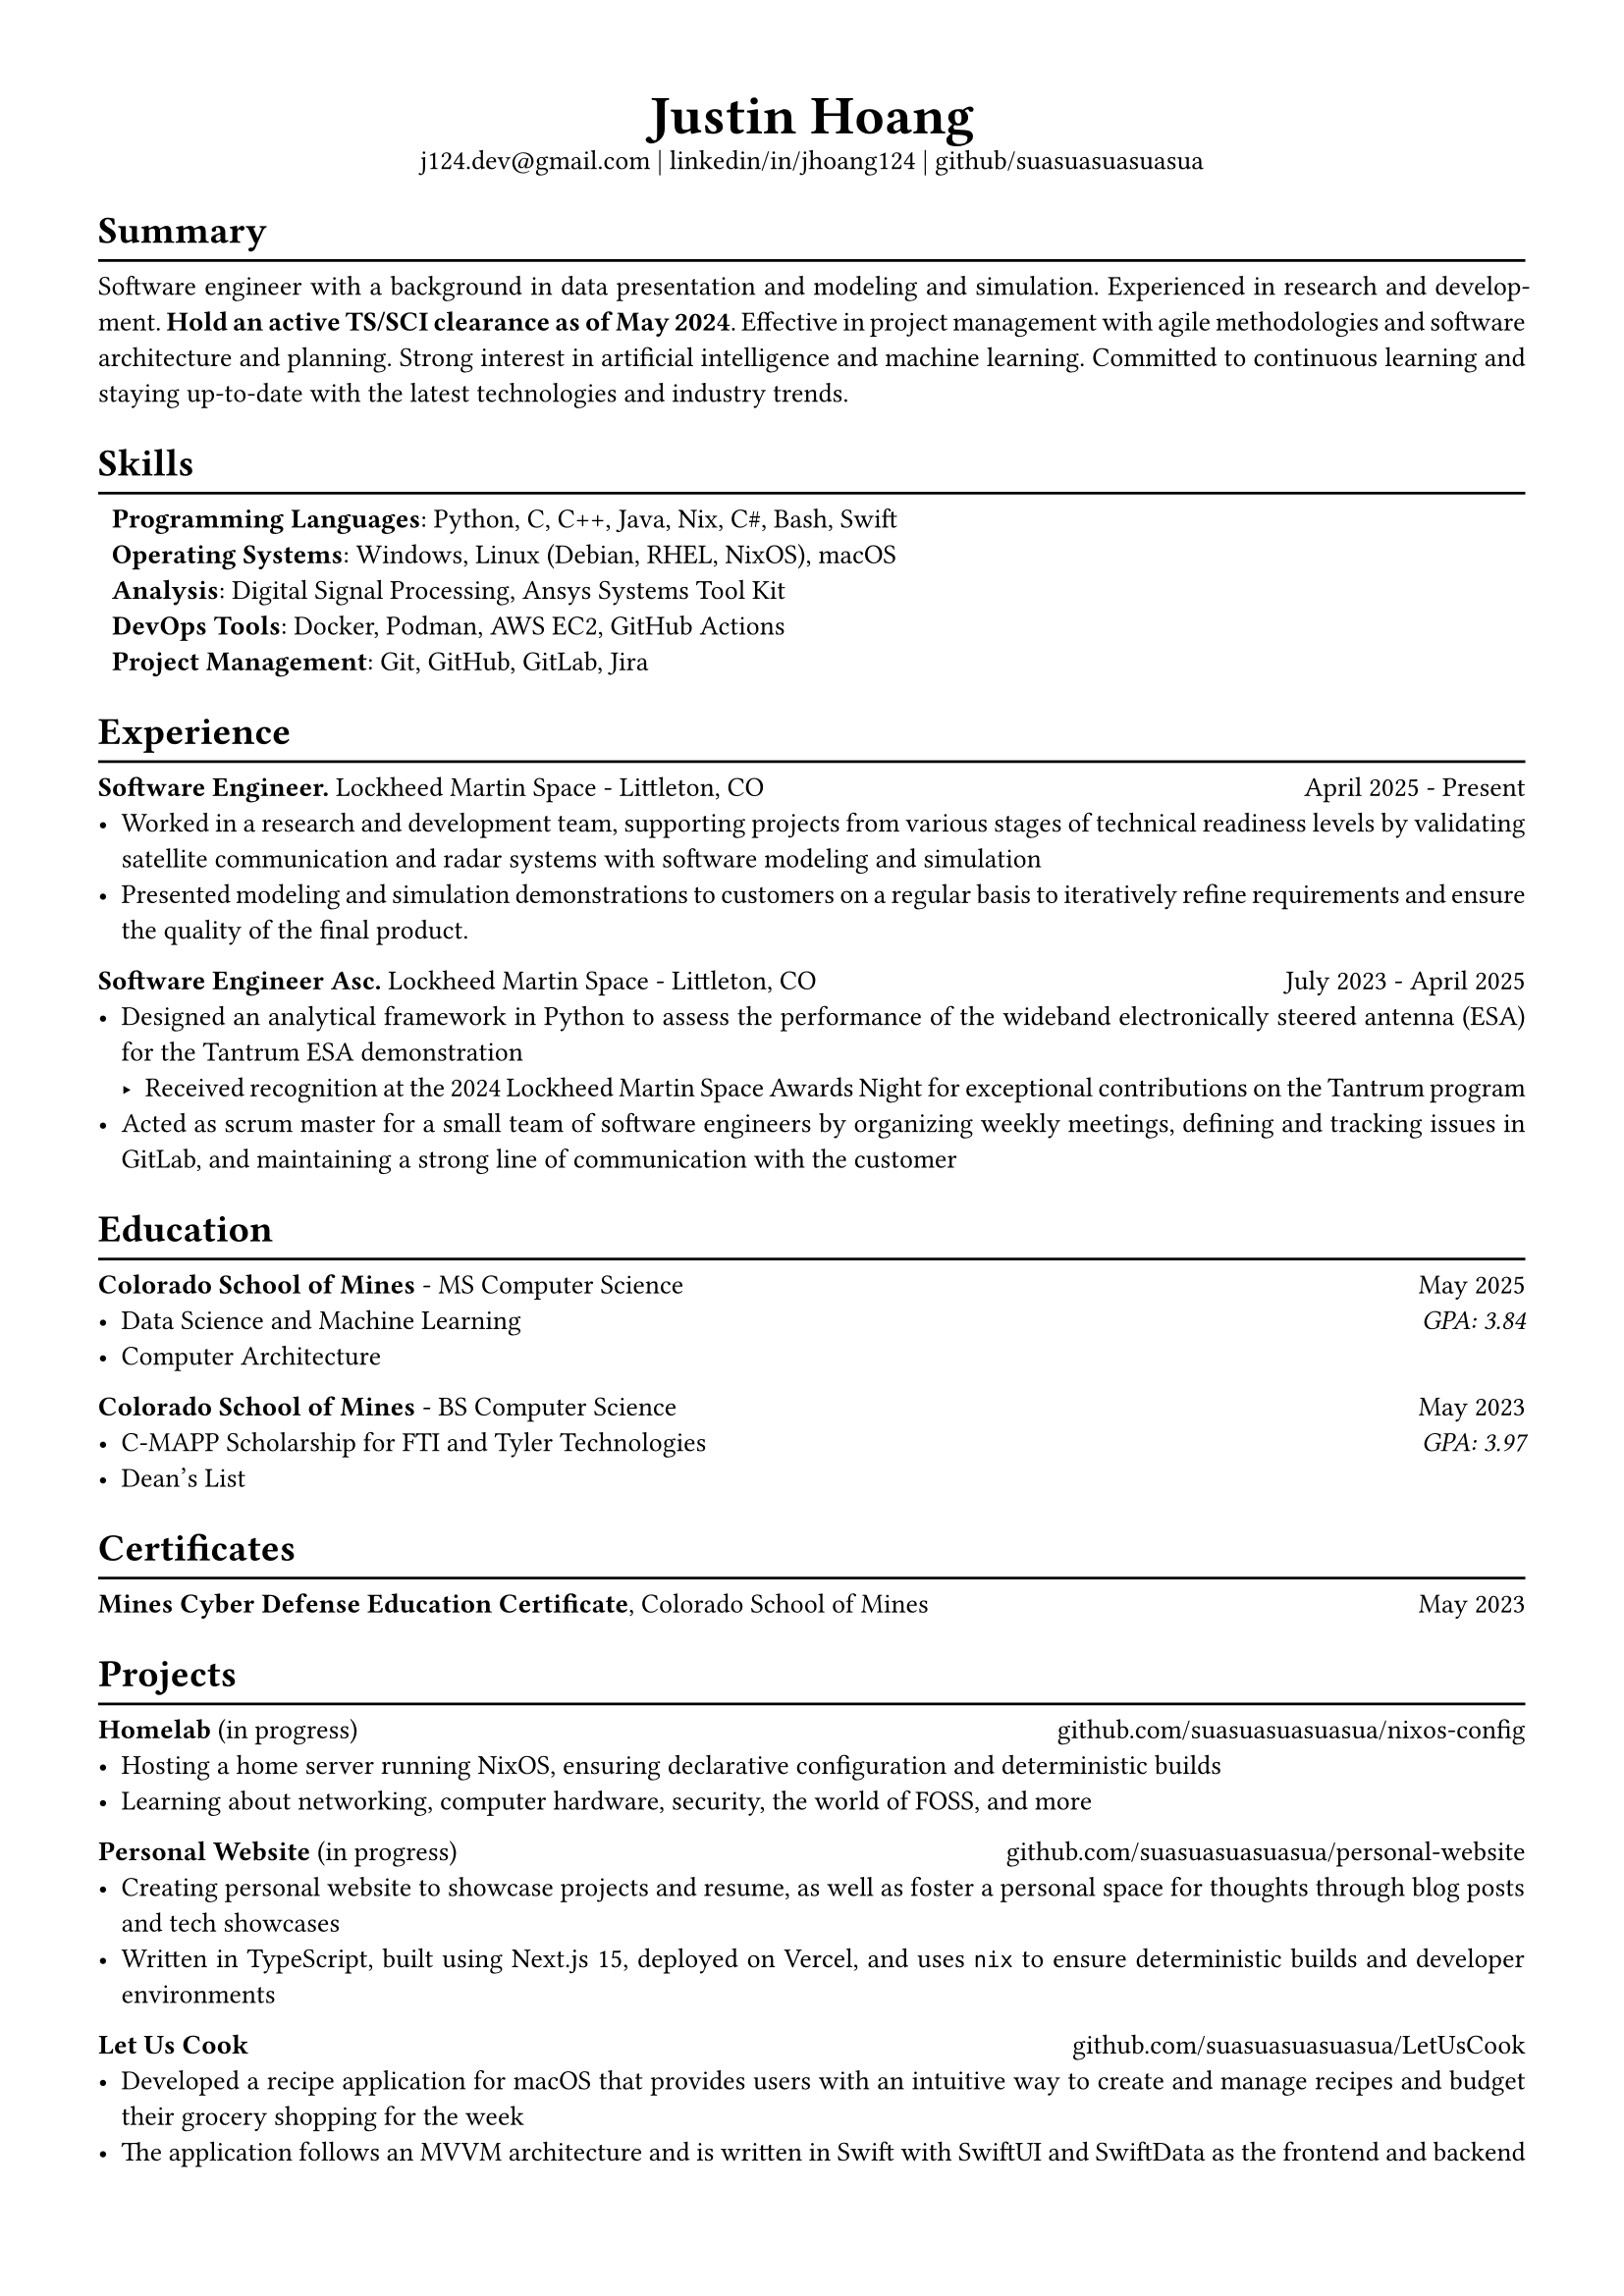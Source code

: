 #set text(font: "Libertinus Serif", size: 10pt)
#set page(paper: "a4", margin: 0.5in)
#set par(justify: true)
#set list(tight: true)

// Custom line function
#let chiline() = {
  v(-1pt)
  line(length: 100%)
  v(-6pt)
}

// Title
#align(center)[
  // Name
  #text(size: 2em, weight: "bold")[
    Justin Hoang
  ] \
  // Refs
  #link("mailto:j124.dev@gmail.com")[j124.dev\@gmail.com]
  | #link("https://www.linkedin.com/in/jhoang124/")[linkedin/in/jhoang124]
  | #link("https://github.com/suasuasuasuasua")[github/suasuasuasuasua]
]


= Summary
#chiline()

Software engineer with a background in data presentation and modeling and
simulation. Experienced in research and development. *Hold an active TS/SCI
clearance as of May 2024*. Effective in project management with agile
methodologies and software architecture and planning. Strong interest in
artificial intelligence and machine learning. Committed to continuous learning
and staying up-to-date with the latest technologies and industry trends.

= Skills
#chiline()

#list(
  [*Programming Languages*: Python, C, C++, Java, Nix, C\#, Bash, Swift],
  [*Operating Systems*: Windows, Linux (Debian, RHEL, NixOS), macOS],
  [*Analysis*: Digital Signal Processing, Ansys Systems Tool Kit],
  [*DevOps Tools*: Docker, Podman, AWS EC2, GitHub Actions],
  [*Project Management*: Git, GitHub, GitLab, Jira],
  marker: [],
)

= Experience
#chiline()
*Software Engineer.*
#link("https://www.lockheedmartin.com/en-us/capabilities/space.html")[Lockheed Martin Space] - Littleton, CO #h(1fr) April 2025 - Present
- Worked in a research and development team, supporting projects from various
  stages of technical readiness levels by validating satellite communication and
  radar systems with software modeling and simulation
- Presented modeling and simulation demonstrations to customers on a regular
  basis to iteratively refine requirements and ensure the quality of the final
  product.
*Software Engineer Asc.*
#link("https://www.lockheedmartin.com/en-us/capabilities/space.html")[Lockheed Martin Space] - Littleton, CO #h(1fr) July 2023 - April 2025
- Designed an analytical framework in Python to assess the performance of the
  wideband electronically steered antenna (ESA) for the
  #link("https://news.lockheedmartin.com/ESA_payload_demonstrator")[Tantrum ESA
    demonstration]
  - Received recognition at the 2024 Lockheed Martin Space Awards Night for
    exceptional contributions on the Tantrum program
- Acted as scrum master for a small team of software engineers by organizing
  weekly meetings, defining and tracking issues in GitLab, and maintaining a
  strong line of communication with the customer

= Education
#chiline()

*#link("https://cs.mines.edu")[Colorado School of Mines]* - MS Computer Science #h(1fr) May 2025
- Data Science and Machine Learning #h(1fr) #emph[GPA: 3.84]
- Computer Architecture

*#link("https://cs.mines.edu")[Colorado School of Mines]* - BS Computer Science #h(1fr) May 2023
- C-MAPP Scholarship for FTI and Tyler Technologies #h(1fr) #emph[GPA: 3.97]
- Dean's List

= Certificates
#chiline()
*Mines Cyber Defense Education Certificate*, Colorado School of Mines #h(1fr) May 2023

= Projects
#chiline()

*Homelab* (in progress)
#h(1fr) #link("https://github.com/suasuasuasuasua/nixos-config")[github.com/suasuasuasuasua/nixos-config]
- Hosting a home server running NixOS, ensuring declarative configuration and
  deterministic builds
- Learning about networking, computer hardware, security, the world of FOSS, and
  more

*Personal Website* (in progress)
#h(1fr) #link("https://github.com/suasuasuasuasua/personal-website")[github.com/suasuasuasuasua/personal-website]
- Creating personal website to showcase projects and resume, as well as foster a
  personal space for thoughts through blog posts and tech showcases
- Written in TypeScript, built using Next.js 15, deployed on Vercel, and
  uses `nix` to ensure deterministic builds and developer environments

*Let Us Cook*
#h(1fr) #link("https://github.com/suasuasuasuasua/LetUsCook")[github.com/suasuasuasuasua/LetUsCook]
- Developed a recipe application for macOS that provides users with an intuitive
  way to create and manage recipes and budget their grocery shopping for the
  week
- The application follows an MVVM architecture and is written in Swift with
  SwiftUI and SwiftData as the frontend and backend
